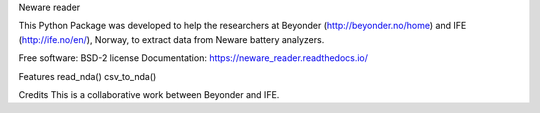 Neware reader

This Python Package was developed to help the researchers at Beyonder (http://beyonder.no/home) and IFE (http://ife.no/en/), Norway, to extract data from Neware battery analyzers.

Free software: BSD-2 license
Documentation: https://neware_reader.readthedocs.io/

Features
read_nda()
csv_to_nda()

Credits
This is a collaborative work between Beyonder and IFE.
